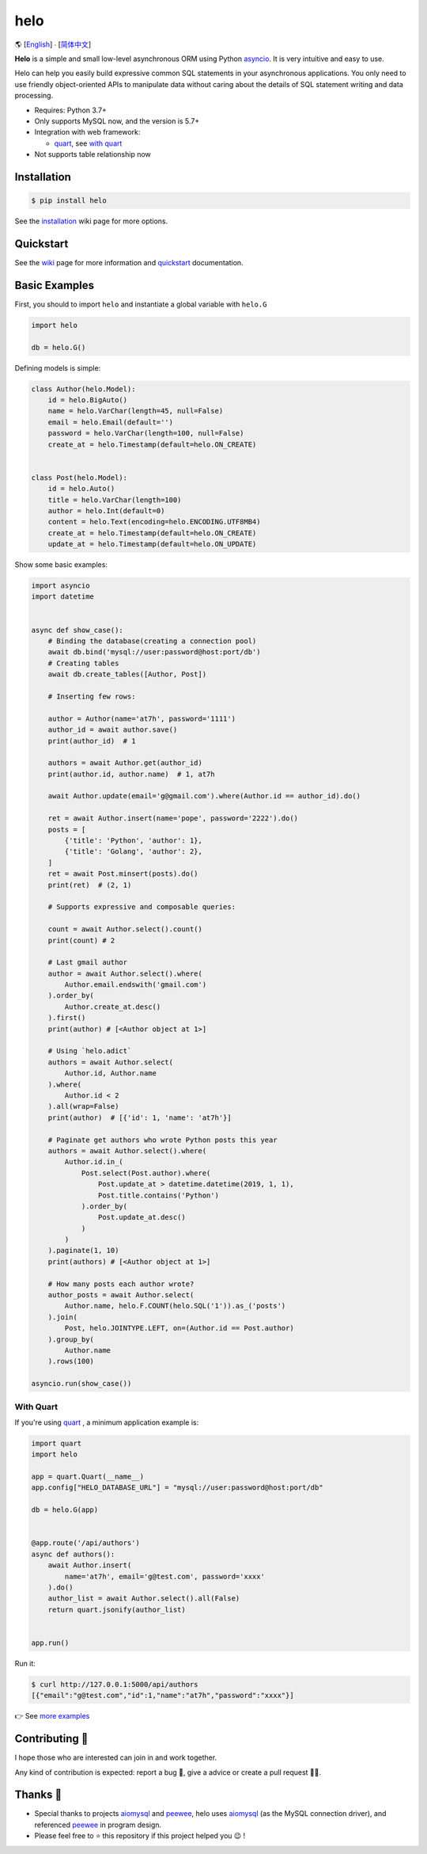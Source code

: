 ====
helo
====

🌎  [English_] ∙ [`简体中文`_]

.. image:: https://img.shields.io/pypi/v/helo.svg
        :target: https://pypi.python.org/pypi/helo

.. image:: https://travis-ci.org/at7h/helo.svg?branch=master
        :target: https://travis-ci.org/at7h/helo

.. image:: https://coveralls.io/repos/github/at7h/helo/badge.svg?branch=master
        :target: https://coveralls.io/github/at7h/helo?branch=master

.. image:: https://app.codacy.com/project/badge/Grade/c68578653eb546488fadddd95f19939c
        :target: https://www.codacy.com/manual/at7h_/helo?utm_source=github.com&amp;utm_medium=referral&amp;utm_content=at7h/helo&amp;utm_campaign=Badge_Grade

.. image:: https://img.shields.io/pypi/pyversions/helo
        :target: https://img.shields.io/pypi/pyversions/helo
        :alt: PyPI - Python Version

**Helo** is a simple and small low-level asynchronous ORM using Python asyncio_.
It is very intuitive and easy to use.

Helo can help you easily build expressive common SQL statements in your asynchronous applications.
You only need to use friendly object-oriented APIs to manipulate data without caring about the details of SQL statement writing and data processing.

* Requires: Python 3.7+
* Only supports MySQL now, and the version is 5.7+
* Integration with web framework:

  - quart_, see `with quart <#with-quart>`_

* Not supports table relationship now


Installation
============

.. code-block:: bash

    $ pip install helo

See the installation_ wiki page for more options.


Quickstart
==========

See the wiki_ page for more information and quickstart_ documentation.


Basic Examples
==============

First, you should to import ``helo`` and instantiate a global variable with ``helo.G``

.. code-block:: python

    import helo

    db = helo.G()


Defining models is simple:

.. code-block:: python

    class Author(helo.Model):
        id = helo.BigAuto()
        name = helo.VarChar(length=45, null=False)
        email = helo.Email(default='')
        password = helo.VarChar(length=100, null=False)
        create_at = helo.Timestamp(default=helo.ON_CREATE)


    class Post(helo.Model):
        id = helo.Auto()
        title = helo.VarChar(length=100)
        author = helo.Int(default=0)
        content = helo.Text(encoding=helo.ENCODING.UTF8MB4)
        create_at = helo.Timestamp(default=helo.ON_CREATE)
        update_at = helo.Timestamp(default=helo.ON_UPDATE)


Show some basic examples:

.. code-block:: python

    import asyncio
    import datetime


    async def show_case():
        # Binding the database(creating a connection pool)
        await db.bind('mysql://user:password@host:port/db')
        # Creating tables
        await db.create_tables([Author, Post])

        # Inserting few rows:

        author = Author(name='at7h', password='1111')
        author_id = await author.save()
        print(author_id)  # 1

        authors = await Author.get(author_id)
        print(author.id, author.name)  # 1, at7h

        await Author.update(email='g@gmail.com').where(Author.id == author_id).do()

        ret = await Author.insert(name='pope', password='2222').do()
        posts = [
            {'title': 'Python', 'author': 1},
            {'title': 'Golang', 'author': 2},
        ]
        ret = await Post.minsert(posts).do()
        print(ret)  # (2, 1)

        # Supports expressive and composable queries:

        count = await Author.select().count()
        print(count) # 2

        # Last gmail author
        author = await Author.select().where(
            Author.email.endswith('gmail.com')
        ).order_by(
            Author.create_at.desc()
        ).first()
        print(author) # [<Author object at 1>]

        # Using `helo.adict`
        authors = await Author.select(
            Author.id, Author.name
        ).where(
            Author.id < 2
        ).all(wrap=False)
        print(author)  # [{'id': 1, 'name': 'at7h'}]

        # Paginate get authors who wrote Python posts this year
        authors = await Author.select().where(
            Author.id.in_(
                Post.select(Post.author).where(
                    Post.update_at > datetime.datetime(2019, 1, 1),
                    Post.title.contains('Python')
                ).order_by(
                    Post.update_at.desc()
                )
            )
        ).paginate(1, 10)
        print(authors) # [<Author object at 1>]

        # How many posts each author wrote?
        author_posts = await Author.select(
            Author.name, helo.F.COUNT(helo.SQL('1')).as_('posts')
        ).join(
            Post, helo.JOINTYPE.LEFT, on=(Author.id == Post.author)
        ).group_by(
            Author.name
        ).rows(100)

    asyncio.run(show_case())


With Quart
----------

If you're using quart_ , a minimum application example is:

.. code-block:: python

    import quart
    import helo

    app = quart.Quart(__name__)
    app.config["HELO_DATABASE_URL"] = "mysql://user:password@host:port/db"

    db = helo.G(app)


    @app.route('/api/authors')
    async def authors():
        await Author.insert(
            name='at7h', email='g@test.com', password='xxxx'
        ).do()
        author_list = await Author.select().all(False)
        return quart.jsonify(author_list)


    app.run()

Run it:

.. code-block:: bash

    $ curl http://127.0.0.1:5000/api/authors
    [{"email":"g@test.com","id":1,"name":"at7h","password":"xxxx"}]

👉 See `more examples </examples>`_


Contributing 👏
===============

I hope those who are interested can join in and work together.

Any kind of contribution is expected:
report a bug 🐞, give a advice or create a pull request 🙋‍♂️.


Thanks 🤝
=========

* Special thanks to projects aiomysql_ and peewee_, helo uses aiomysql_ (as the MySQL connection driver),
  and referenced peewee_ in program design.
* Please feel free to ⭐️ this repository if this project helped you 😉 !

.. _quart: https://github.com/pgjones/quart
.. _wiki: https://github.com/at7h/helo/wiki/Helo-quick-start-guide
.. _English: https://github.com/at7h/helo
.. _简体中文: https://github.com/at7h/helo/blob/master/README.CN.rst
.. _quickstart: https://github.com/at7h/helo/wiki/Helo-quick-start-guide
.. _installation: https://github.com/at7h/helo/wiki#installation
.. _asyncio: https://docs.python.org/3.7/library/asyncio.html
.. _aiomysql: https://github.com/aio-libs/aiomysql
.. _peewee: https://github.com/coleifer/peewee
